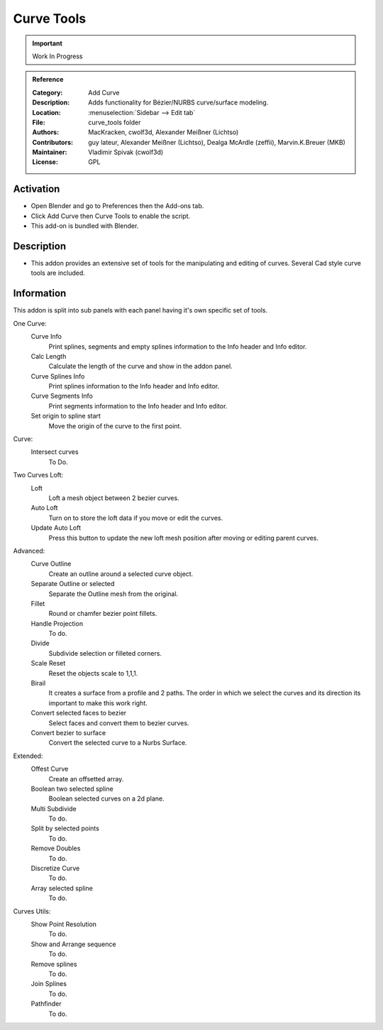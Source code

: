 
***********
Curve Tools
***********

.. important::

   Work In Progress

.. admonition:: Reference
   :class: refbox

   :Category:  Add Curve
   :Description: Adds functionality for Bézier/NURBS curve/surface modeling.
   :Location: :menuselection:`Sidebar --> Edit tab`
   :File: curve_tools folder
   :Authors: MacKracken, cwolf3d, Alexander Meißner (Lichtso)
   :Contributors: guy lateur, Alexander Meißner (Lichtso), Dealga McArdle (zeffii), Marvin.K.Breuer (MKB)
   :Maintainer: Vladimir Spivak (cwolf3d)
   :License: GPL


Activation
==========

- Open Blender and go to Preferences then the Add-ons tab.
- Click Add Curve then Curve Tools to enable the script.
- This add-on is bundled with Blender.


Description
===========

- This addon provides an extensive set of tools for the manipulating and editing of curves. Several Cad style curve tools are included.

Information
===========

This addon is split into sub panels with each panel having it's own specific set of tools.

One Curve:
   Curve Info
	  Print splines, segments and empty splines information to the Info header and Info editor.
   Calc Length
	  Calculate the length of the curve and show in the addon panel.
   Curve Splines Info
	  Print splines information to the Info header and Info editor.
   Curve Segments Info
	  Print segments information to the Info header and Info editor.
   Set origin to spline start
	  Move the origin of the curve to the first point.

Curve:
   Intersect curves
      To Do.

Two Curves Loft:
   Loft
      Loft a mesh object between 2 bezier curves.
   Auto Loft
	   Turn on to store the loft data if you move or edit the curves.
   Update Auto Loft
      Press this button to update the new loft mesh position after moving or editing parent curves.

Advanced:
   Curve Outline
      Create an outline around a selected curve object.
   Separate Outline or selected
      Separate the Outline mesh from the original.
   Fillet
      Round or chamfer bezier point fillets.
   Handle Projection
	  To do.
   Divide
	  Subdivide selection or filleted corners.
   Scale Reset
	  Reset the objects scale to 1,1,1.
   Birail
	  It creates a surface from a profile and 2 paths.
	  The order in which we select the curves and its direction its important to make this work right.
   Convert selected faces to bezier
      Select faces and convert them to bezier curves.
   Convert bezier to surface
      Convert the selected curve to a Nurbs Surface.

Extended:
   Offest Curve
	  Create an offsetted array.
   Boolean two selected spline
	  Boolean selected curves on a 2d plane.
   Multi Subdivide
	  To do.
   Split by selected points
      To do.
   Remove Doubles
	  To do.
   Discretize Curve
	  To do.
   Array selected spline
	  To do.

Curves Utils:
   Show Point Resolution
      To do.
   Show and Arrange sequence
      To do.
   Remove splines
      To do.
   Join Splines
      To do.
   Pathfinder
     To do.
